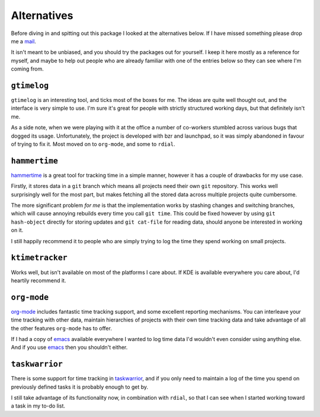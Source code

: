 Alternatives
============

Before diving in and spitting out this package I looked at the alternatives
below.  If I have missed something please drop me a mail_.

It isn't meant to be unbiased, and you should try the packages out for yourself.
I keep it here mostly as a reference for myself, and maybe to help out people
who are already familiar with one of the entries below so they can see where I'm
coming from.

.. _mail: jnrowe@gmail.com

``gtimelog``
------------

``gtimelog`` is an interesting tool, and ticks most of the boxes for me.  The
ideas are quite well thought out, and the interface is very simple to use.  I'm
sure it's great for people with strictly structured working days, but that
definitely isn't me.

As a side note, when we were playing with it at the office a number of
co-workers stumbled across various bugs that dogged its usage.  Unfortunately,
the project is developed with bzr and launchpad, so it was simply abandoned in
favour of trying to fix it.  Most moved on to ``org-mode``, and some to
``rdial``.

``hammertime``
--------------

hammertime_ is a great tool for tracking time in a simple manner, however it has
a couple of drawbacks for my use case.

Firstly, it stores data in a ``git`` branch which means all projects need their
own ``git`` repository.  This works well surprisingly well for the most part,
but makes fetching all the stored data across multiple projects quite
cumbersome.

The more significant problem *for me* is that the implementation works by
stashing changes and switching branches, which will cause annoying rebuilds
every time you call ``git time``.  This could be fixed however by using ``git
hash-object`` directly for storing updates and ``git cat-file`` for reading
data, should anyone be interested in working on it.

I still happily recommend it to people who are simply trying to log the time
they spend working on small projects.

.. _hammertime: http://pypi.python.org/pypi/Hammertime/

``ktimetracker``
----------------

Works well, but isn't available on most of the platforms I care about.  If KDE
is available everywhere you care about, I'd heartily recommend it.

``org-mode``
------------

org-mode_ includes fantastic time tracking support, and some excellent reporting
mechanisms.  You can interleave your time tracking with other data, maintain
hierarchies of projects with their own time tracking data and take advantage of
all the other features ``org-mode`` has to offer.

If I had a copy of emacs_ available everywhere I wanted to log time data I'd
wouldn't even consider using anything else.  And if you use emacs_ then you
shouldn't either.

.. _org-mode: http://www.orgmode.org/
.. _emacs: http://www.gnu.org/software/emacs/

``taskwarrior``
---------------

There is some support for time tracking in taskwarrior_, and if you only need to
maintain a log of the time you spend on previously defined tasks it is probably
enough to get by.

I still take advantage of its functionality now, in combination with ``rdial``,
so that I can see when I started working toward a task in my to-do list.

.. _taskwarrior: http://taskwarrior.org/
